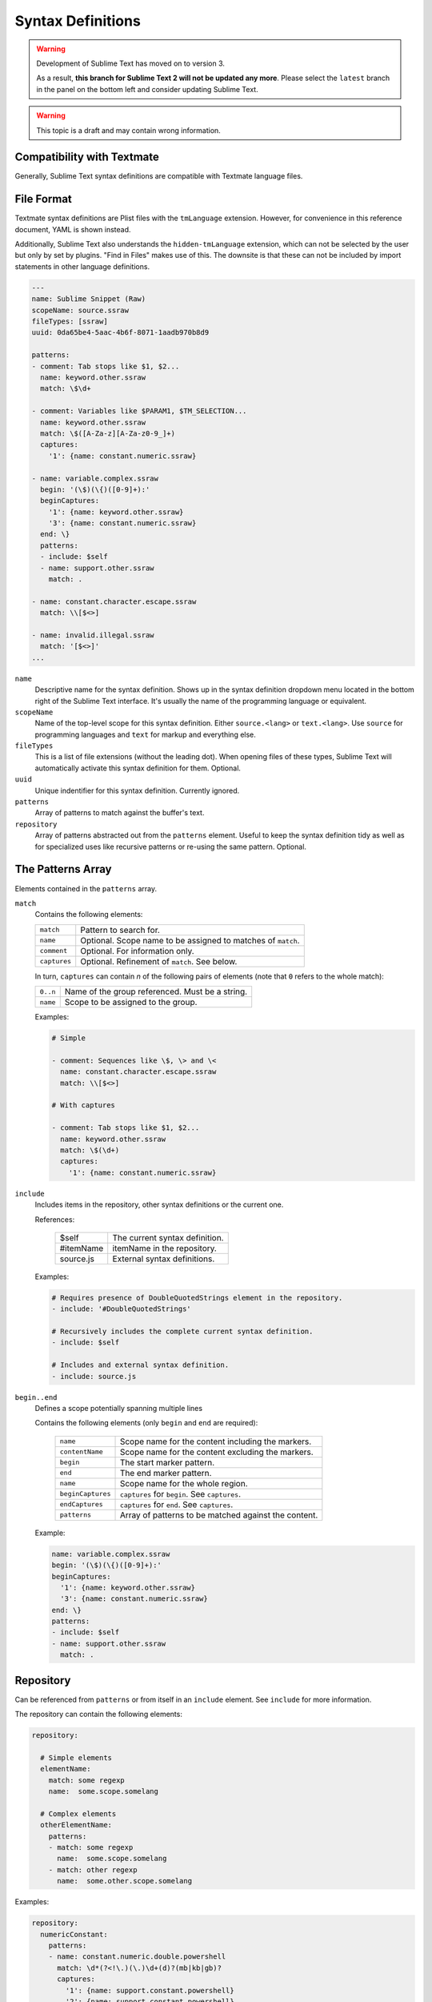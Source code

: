 .. sublime: wordWrap false

Syntax Definitions
==================

.. warning::

   Development of Sublime Text has moved on to version 3.

   As a result,
   **this branch for Sublime Text 2
   will not be updated any more**.
   Please select the ``latest`` branch
   in the panel on the bottom left
   and consider updating Sublime Text.


.. warning::
    This topic is a draft and may contain wrong information.

Compatibility with Textmate
***************************

Generally, Sublime Text syntax definitions are compatible with Textmate
language files.

File Format
***********

Textmate syntax definitions are Plist files with the ``tmLanguage`` extension.
However, for convenience in this reference document, YAML is shown instead.

Additionally, Sublime Text also understands the ``hidden-tmLanguage`` extension,
which can not be selected by the user but only by set by plugins. "Find in
Files" makes use of this. The downsite is that these can not be included by
import statements in other language definitions.

.. code-block:: yaml

    ---
    name: Sublime Snippet (Raw)
    scopeName: source.ssraw
    fileTypes: [ssraw]
    uuid: 0da65be4-5aac-4b6f-8071-1aadb970b8d9

    patterns:
    - comment: Tab stops like $1, $2...
      name: keyword.other.ssraw
      match: \$\d+

    - comment: Variables like $PARAM1, $TM_SELECTION...
      name: keyword.other.ssraw
      match: \$([A-Za-z][A-Za-z0-9_]+)
      captures:
        '1': {name: constant.numeric.ssraw}

    - name: variable.complex.ssraw
      begin: '(\$)(\{)([0-9]+):'
      beginCaptures:
        '1': {name: keyword.other.ssraw}
        '3': {name: constant.numeric.ssraw}
      end: \}
      patterns:
      - include: $self
      - name: support.other.ssraw
        match: .

    - name: constant.character.escape.ssraw
      match: \\[$<>]

    - name: invalid.illegal.ssraw
      match: '[$<>]'
    ...


``name``
    Descriptive name for the syntax definition. Shows up in the syntax
    definition dropdown menu located in the bottom right of the Sublime Text
    interface. It's usually the name of the programming language or equivalent.

``scopeName``
    Name of the top-level scope for this syntax definition. Either
    ``source.<lang>`` or ``text.<lang>``. Use ``source`` for programming
    languages and ``text`` for markup and everything else.

``fileTypes``
    This is a list of file extensions (without the leading dot). When opening
    files of these types, Sublime Text will automatically activate this syntax
    definition for them. Optional.

``uuid``
    Unique indentifier for this syntax definition. Currently ignored.

``patterns``
    Array of patterns to match against the buffer's text.

``repository``
    Array of patterns abstracted out from the ``patterns`` element. Useful to
    keep the syntax definition tidy as well as for specialized uses like
    recursive patterns or re-using the same pattern. Optional.


The Patterns Array
******************

Elements contained in the ``patterns`` array.

``match``
    Contains the following elements:

    ============    ============================================================
    ``match``       Pattern to search for.
    ``name``        Optional. Scope name to be assigned to matches of ``match``.
    ``comment``     Optional. For information only.
    ``captures``    Optional. Refinement of ``match``. See below.
    ============    ============================================================

    In turn, ``captures`` can contain *n* of the following pairs of elements
    (note that ``0`` refers to the whole match):

    ========      ===============================================
    ``0..n``      Name of the group referenced. Must be a string.
    ``name``      Scope to be assigned to the group.
    ========      ===============================================

    Examples:

    .. code-block:: yaml

        # Simple

        - comment: Sequences like \$, \> and \<
          name: constant.character.escape.ssraw
          match: \\[$<>]

        # With captures

        - comment: Tab stops like $1, $2...
          name: keyword.other.ssraw
          match: \$(\d+)
          captures:
            '1': {name: constant.numeric.ssraw}

``include``
    Includes items in the repository, other syntax definitions or the current
    one.

    References:

        =========       ===========================
        $self           The current syntax definition.
        #itemName       itemName in the repository.
        source.js       External syntax definitions.
        =========       ===========================

    Examples:

    .. code-block:: yaml

        # Requires presence of DoubleQuotedStrings element in the repository.
        - include: '#DoubleQuotedStrings'

        # Recursively includes the complete current syntax definition.
        - include: $self

        # Includes and external syntax definition.
        - include: source.js

``begin..end``
    Defines a scope potentially spanning multiple lines

    Contains the following elements (only ``begin`` and ``end`` are required):

        =================   ====================================================
        ``name``            Scope name for the content including the markers.
        ``contentName``     Scope name for the content excluding the markers.
        ``begin``           The start marker pattern.
        ``end``             The end marker pattern.
        ``name``            Scope name for the whole region.
        ``beginCaptures``   ``captures`` for ``begin``. See ``captures``.
        ``endCaptures``     ``captures`` for ``end``. See ``captures``.
        ``patterns``        Array of patterns to be matched against the content.
        =================   ====================================================

    Example:

    .. code-block:: yaml

        name: variable.complex.ssraw
        begin: '(\$)(\{)([0-9]+):'
        beginCaptures:
          '1': {name: keyword.other.ssraw}
          '3': {name: constant.numeric.ssraw}
        end: \}
        patterns:
        - include: $self
        - name: support.other.ssraw
          match: .

Repository
**********

Can be referenced from ``patterns`` or from itself in an ``include`` element.
See ``include`` for more information.

The repository can contain the following elements:

.. code-block:: yaml

    repository:

      # Simple elements
      elementName:
        match: some regexp
        name:  some.scope.somelang

      # Complex elements
      otherElementName:
        patterns:
        - match: some regexp
          name:  some.scope.somelang
        - match: other regexp
          name:  some.other.scope.somelang

Examples:

.. code-block:: js

    repository:
      numericConstant:
        patterns:
        - name: constant.numeric.double.powershell
          match: \d*(?<!\.)(\.)\d+(d)?(mb|kb|gb)?
          captures:
            '1': {name: support.constant.powershell}
            '2': {name: support.constant.powershell}
            '3': {name: keyword.other.powershell}
        - name: constant.numeric.powershell
          match: (?<!\w)\d+(d)?(mb|kb|gb)?(?!\w)
          captures:
            '1': {name: support.constant.powershell}
            '2': {name: keyword.other.powershell}

      scriptblock:
        name: meta.scriptblock.powershell
        begin: \{
        end: \}
        patterns:
        - include: $self


Escape Sequences
****************

Be sure to escape JSON/XML sequences as needed.

.. EXPLAIN

For YAML, additionally make sure that you didn't unintentionally start a new
scalar by not using quotes for your strings. Examples that **won't work** as
expected::

    match: [aeiou]

    include: #this-is-actually-a-comment

    match: "#"\w+""